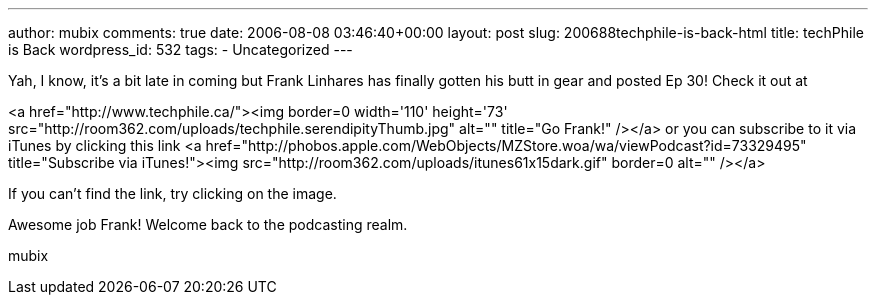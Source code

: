 ---
author: mubix
comments: true
date: 2006-08-08 03:46:40+00:00
layout: post
slug: 200688techphile-is-back-html
title: techPhile is Back
wordpress_id: 532
tags:
- Uncategorized
---

Yah, I know, it's a bit late in coming but Frank Linhares has finally gotten his butt in gear and posted Ep 30! Check it out at   
  
<a href="http://www.techphile.ca/"><img border=0 width='110' height='73' src="http://room362.com/uploads/techphile.serendipityThumb.jpg" alt="" title="Go Frank!" /></a>  
or you can subscribe to it via iTunes by clicking this link <a href="http://phobos.apple.com/WebObjects/MZStore.woa/wa/viewPodcast?id=73329495"  title="Subscribe via iTunes!"><img src="http://room362.com/uploads/itunes61x15dark.gif" border=0 alt="" /></a>  
  
If you can't find the link, try clicking on the image.  
  
Awesome job Frank! Welcome back to the podcasting realm.  
  
mubix
